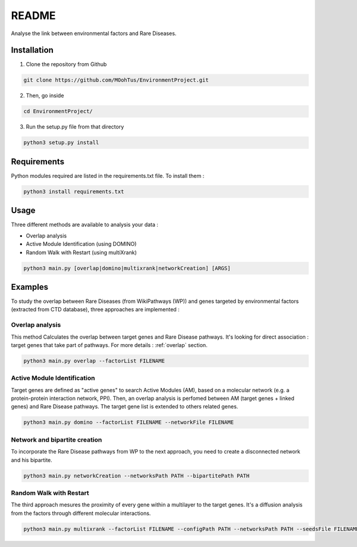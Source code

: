 ==================================================
README
==================================================

Analyse the link between environmental factors and Rare Diseases. 

Installation 
----------------

1. Clone the repository from Github

.. code-block:: bash

   git clone https://github.com/MOohTus/EnvironmentProject.git

2. Then, go inside

.. code-block:: bash

   cd EnvironmentProject/

3. Run the setup.py file from that directory

.. code-block:: bash

   python3 setup.py install

Requirements
----------------
Python modules required are listed in the requirements.txt file. To install them :

.. code-block:: bash

   python3 install requirements.txt

Usage
----------------

Three different methods are available to analysis your data : 

- Overlap analysis
- Active Module Identification (using DOMINO)
- Random Walk with Restart (using multiXrank)

.. code-block:: bash

   python3 main.py [overlap|domino|multixrank|networkCreation] [ARGS]


Examples
----------------

To study the overlap between Rare Diseases (from WikiPathways (WP)) and genes targeted by environmental factors (extracted
from CTD database), three approaches are implemented :

Overlap analysis
^^^^^^^^^^^^^^^^^
This method Calculates the overlap between target genes and Rare Disease pathways. It's looking for direct association :
target genes that take part of pathways. For more details : :ref:`overlap` section.

.. code-block:: bash

   python3 main.py overlap --factorList FILENAME

Active Module Identification
^^^^^^^^^^^^^^^^^^^^^^^^^^^^^^^^^^
Target genes are defined as "active genes" to search Active Modules (AM), based on a molecular network (e.g. a protein-protein interaction network, PPI). Then, an overlap analysis is perfomed between AM (target genes + linked genes) and Rare Disease pathways. 
The target gene list is extended to others related genes. 

.. code-block:: bash

   python3 main.py domino --factorList FILENAME --networkFile FILENAME

Network and bipartite creation
^^^^^^^^^^^^^^^^^^^^^^^^^^^^^^^^^^
To incorporate the Rare Disease pathways from WP to the next approach, you need to create a disconnected network and his bipartite. 

.. code-block:: bash

   python3 main.py networkCreation --networksPath PATH --bipartitePath PATH

Random Walk with Restart
^^^^^^^^^^^^^^^^^^^^^^^^^^
The third approach mesures the proximity of every gene within a multilayer to the target genes. It's a diffusion analysis from the factors through different molecular interactions. 

.. code-block:: bash

   python3 main.py multixrank --factorList FILENAME --configPath PATH --networksPath PATH --seedsFile FILENAME --sifFileName FILENAME
